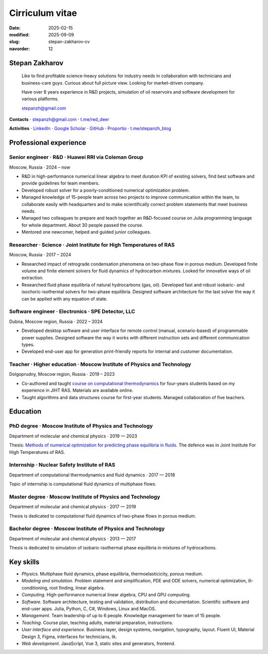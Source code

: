 Cirriculum vitae
################

:date: 2025-02-15
:modified: 2025-09-09
:slug: stepan-zakharov-cv
:navorder: 12

Stepan Zakharov
---------------

.. _link_email: mailto:stepanzh@gmail.com

..
   
  Like to find profitable science-heavy solutions for industry needs in collaboration with technicians and business-care guys.
  Curious about full picture view.
  Looking for market-driven company.

  Have over 8 years experience in R&D projects, simulation of oil reservoirs and software development for various platforms.

  `stepanzh@gmail.com <link_email_>`_

**Contacts**
⋅ `stepanzh@gmail.com <link_email_>`_
⋅ `t.me/red_deer <https://t.me/red_deer>`_

**Activities**
⋅ `LinkedIn <https://linkedin.com/in/stepan-zakharov-b44ab4105>`_
⋅ `Google Scholar <https://scholar.google.ru/citations?user=xvp7Z9oAAAAJ>`_
⋅ `GitHub <https://github.com/stepanzh>`_
⋅ `Proportio <https://stepanzh.github.io/Proportio>`_
⋅ `t.me/stepanzh_blog <https://t.me/stepanzh_blog>`_

Professional experience
-----------------------

Senior engineer · R&D · Huawei RRI via Coleman Group
====================================================

Moscow, Russia ⋅ 2024 – now

- R&D in high-performance numerical linear algebra to meet duration KPI of existing solvers, find best software and provide guidelines for team members.
- Developed robust solver for a poorly-conditioned numerical optimization problem.
- Managed knowledge of 15-people team across two projects to improve communication within the team, to collaborate easily with headquarters and to make scientifically correct problem statements that meet business needs.
- Managed two colleagues to prepare and teach together an R&D-focused course on Julia programming language for whole department.
  About 30 people passed the course.
- Mentored one newcomer, helped and guided junior colleagues.

Researcher · Science · Joint Institute for High Temperatures of RAS
===================================================================

Moscow, Russia ⋅ 2017 – 2024

- Researched impact of retrograde condensation phenomena on two-phase flow in porous medium.
  Developed finite volume and finite element solvers for fluid dynamics of hydrocarbon mixtures.
  Looked for innovative ways of oil extraction.
- Researched fluid phase equilibria of natural hydrocarbons (gas, oil).
  Developed fast and robust isobaric- and isochoric-isothermal solvers for two-phase equilibria.
  Designed software architecture for the last solver the way it can be applied with any equation of state.

Software engineer · Electronics · SPE Detector, LLC
===================================================

Dubna, Moscow region, Russia ⋅ 2022 – 2024

- Developed desktop software and user interface for remote control (manual, scenario-based) of programmable power supplies.
  Designed software the way it works with different instruction sets and different communication types.
- Developed end-user app for generation print-friendly reports for internal and customer documentation.

Teacher · Higher education · Moscow Institute of Physics and Technology
=======================================================================

Dolgoprudny, Moscow region, Russia ⋅ 2019 – 2023

- Co-authored and taught `course on computational thermodynamics <https://stepanzh.github.io/computational_thermodynamics>`_ for four-years students based on my experience in JIHT RAS.
  Materials are available online.
- Taught algorithms and data structures course for first-year students.
  Managed collaboration of five teachers.

Education
---------

PhD degree · Moscow Institute of Physics and Technology
==========================================================================

Department of molecular and chemical physics ⋅ 2019 — 2023

Thesis: `Methods of numerical optimization for predicting phase equilibria in fluids <https://search.rsl.ru/ru/record/01012215755>`_.
The defence was in Joint Institute For High Temperatures of RAS.

Internship · Nuclear Safety Institute of RAS
=============================================================

Department of computational thermodynamics and fluid dynamics · 2017 — 2018

Topic of internship is computational fluid dynamics of multiphase flows.

Master degree · Moscow Institute of Physics and Technology
=============================================================================

Department of molecular and chemical physics ⋅ 2017 — 2019

Thesis is dedicated to computational fluid dynamics of two-phase flows in porous medium.

Bachelor degree · Moscow Institute of Physics and Technology
===============================================================================

Department of molecular and chemical physics ⋅ 2013 — 2017

Thesis is dedicated to simulation of isobaric-isothermal phase equilibria in mixtures of hydrocarbons.

Key skills
----------

- *Physics.*
  Multiphase fluid dynamics, phase equilibria, thermoelasticicity, porous medium.
- *Modeling and simulation.*
  Problem statement and simplification, PDE and ODE solvers, numerical optimization, ill-conditioning, root finding, linear algebra.
- *Computing.*
  High-performance numerical linear algebra, CPU and GPU computing.
- *Software.*
  Software architecture, testing and validation, distribution and documentation.
  Scientific software and end-user apps.
  Julia, Python, C, C#, Windows, Linux and MacOS.
- *Management.*
  Team leadership of up to 6 people.
  Knowledge management for team of 15 people.
- *Teaching.*
  Course plan, teaching adults, material preparation, instructions.
- *User interface and experience.*
  Business layer, design systems, navigation, typography, layout.
  Fluent UI, Material Design 3, Figma, interfaces for technicians, tk.
- *Web development.*
  JavaScript, Vue 3, static sites and generators, frontend.
